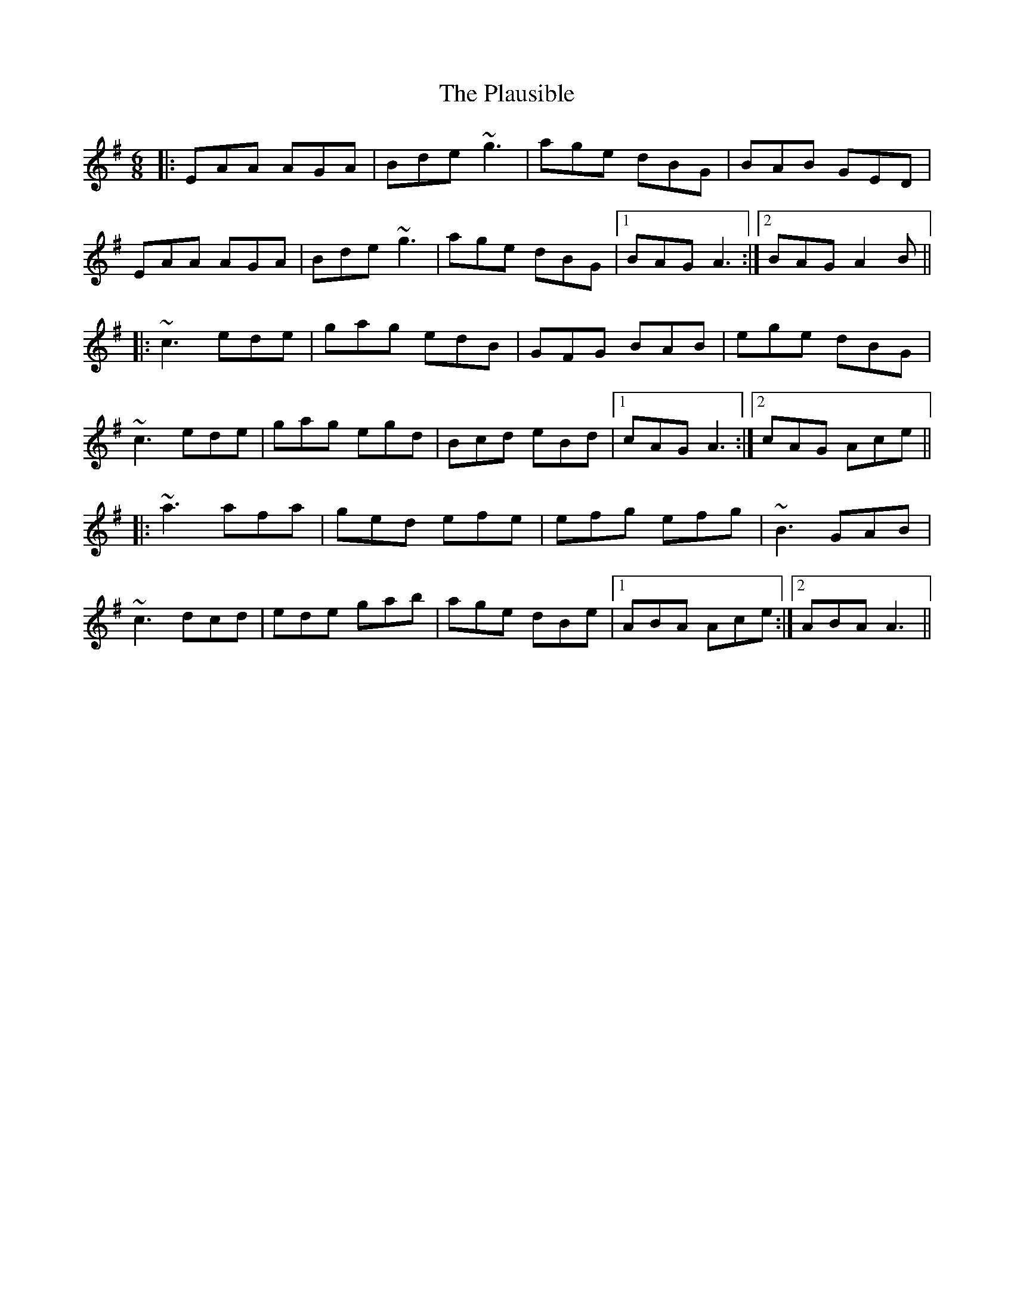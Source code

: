 X: 32616
T: Plausible, The
R: jig
M: 6/8
K: Adorian
|:EAA AGA|Bde ~g3|age dBG|BAB GED|
EAA AGA|Bde ~g3|age dBG|1 BAG A3:|2 BAG A2B||
|:~c3 ede|gag edB|GFG BAB|ege dBG|
~c3 ede|gag egd|Bcd eBd|1 cAG A3:|2 cAG Ace||
|:~a3 afa|ged efe|efg efg|~B3 GAB|
~c3 dcd|ede gab|age dBe|1 ABA Ace:|2 ABA A3||

